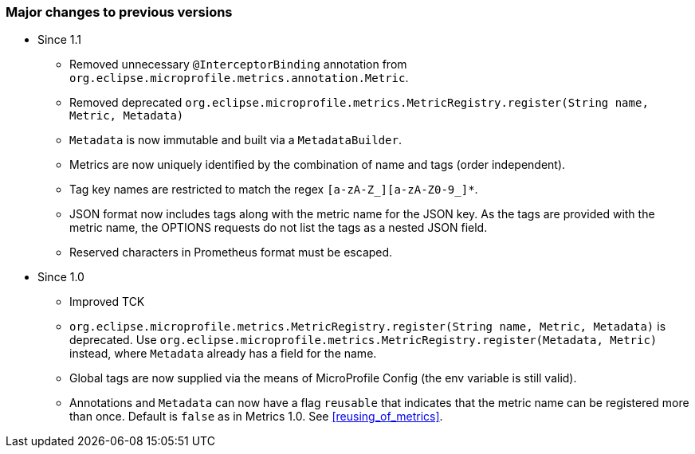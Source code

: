 //
// Copyright (c) 2016-2018 Contributors to the Eclipse Foundation
//
// See the NOTICE file(s) distributed with this work for additional
// information regarding copyright ownership.
//
// Licensed under the Apache License, Version 2.0 (the "License");
// you may not use this file except in compliance with the License.
// You may obtain a copy of the License at
//
//     http://www.apache.org/licenses/LICENSE-2.0
//
// Unless required by applicable law or agreed to in writing, software
// distributed under the License is distributed on an "AS IS" BASIS,
// WITHOUT WARRANTIES OR CONDITIONS OF ANY KIND, either express or implied.
// See the License for the specific language governing permissions and
// limitations under the License.
//

=== Major changes to previous versions

* Since 1.1
** Removed unnecessary `@InterceptorBinding` annotation from `org.eclipse.microprofile.metrics.annotation.Metric`.
** Removed deprecated `org.eclipse.microprofile.metrics.MetricRegistry.register(String name, Metric, Metadata)`
** `Metadata` is now immutable and built via a `MetadataBuilder`.
** Metrics are now uniquely identified by the combination of name and tags (order independent).
** Tag key names are restricted to match the regex `[a-zA-Z_][a-zA-Z0-9_]*`.
** JSON format now includes tags along with the metric name for the JSON key. As the tags are provided with the metric name,
the OPTIONS requests do not list the tags as a nested JSON field.
** Reserved characters in Prometheus format must be escaped.


* Since 1.0
** Improved TCK
** `org.eclipse.microprofile.metrics.MetricRegistry.register(String name, Metric, Metadata)` is deprecated.
Use `org.eclipse.microprofile.metrics.MetricRegistry.register(Metadata, Metric)` instead, where `Metadata`
already has a field for the name.
** Global tags are now supplied via the means of MicroProfile Config (the env variable is still valid).
** Annotations and `Metadata` can now have a flag `reusable` that indicates that the metric name can be registered
more than once. Default is `false` as in Metrics 1.0. See <<reusing_of_metrics>>.
